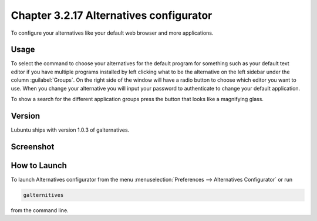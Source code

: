 Chapter 3.2.17 Alternatives configurator
========================================

To configure your alternatives like your default web browser and more applications. 


Usage
------
To select the command to choose your alternatives for the default program for something such as your default text editor if you have multiple programs installed by left clicking what to be the alternative on the left sidebar under the column :guilabel:`Groups`. On the right side of the window will have a radio button to choose which editor you want to use. When you change your alternative you will input your password to authenticate to change your default application.

To show a search for the different application groups press the button that looks like a magnifying glass.

Version
-------
Lubuntu ships with version 1.0.3 of galternatives. 

Screenshot
----------
.. image:: alternatives.png

How to Launch
-------------
To launch Alternatives configurator from the menu :menuselection:`Preferences --> Alternatives Configurator` or run

.. code::

   galternitives

from the command line. 
